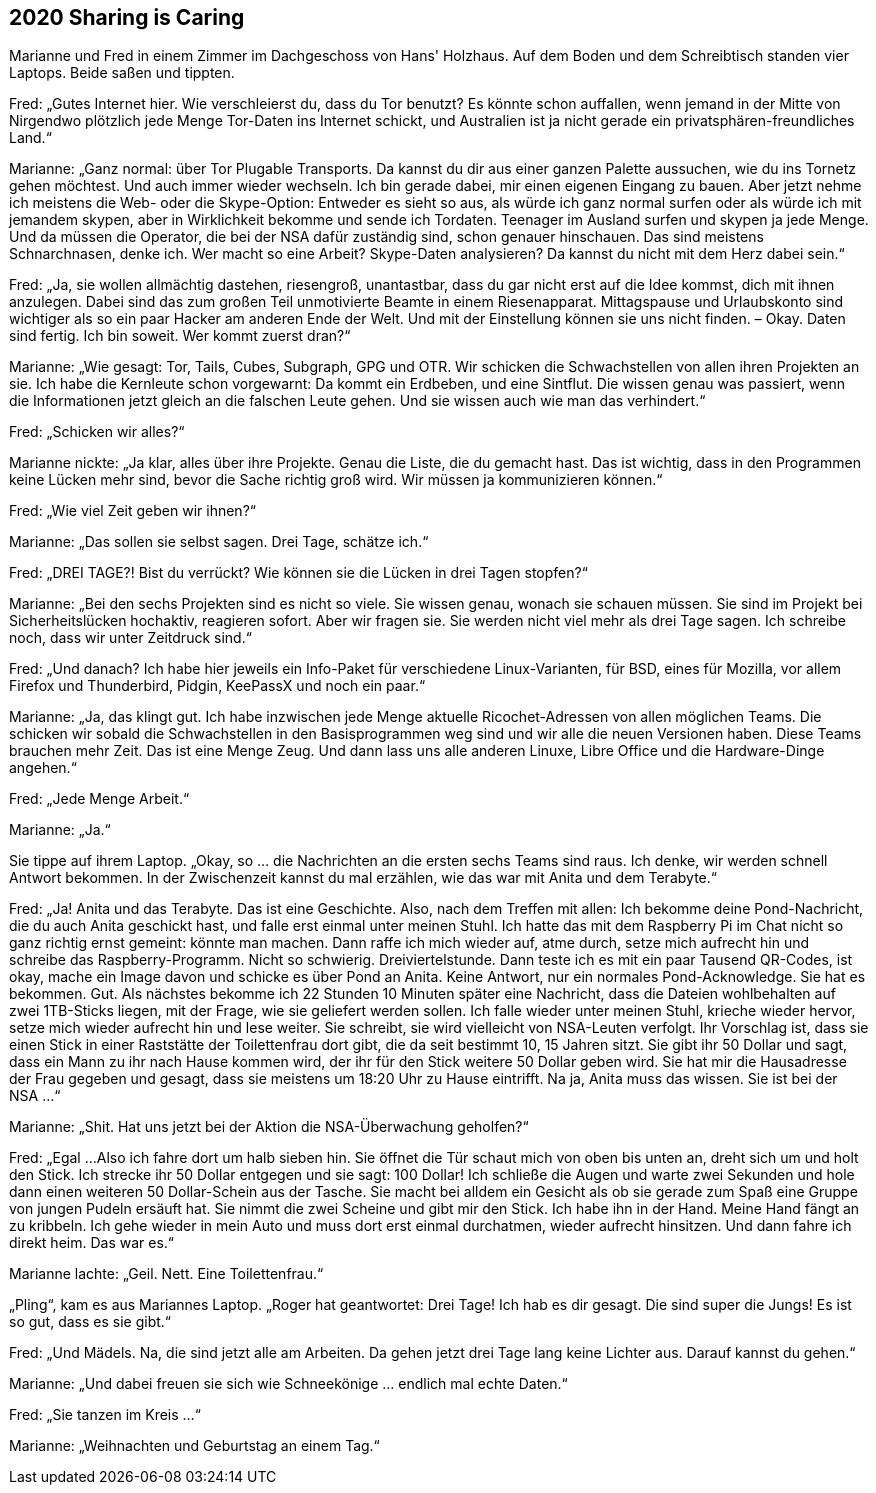 == [big-number]#2020# Sharing is Caring

[text-caps]#Marianne und Fred# in einem Zimmer im Dachgeschoss von Hans' Holzhaus.
Auf dem Boden und dem Schreibtisch standen vier Laptops.
Beide saßen und tippten.

Fred: „Gutes Internet hier.
Wie verschleierst du, dass du Tor benutzt?
Es könnte schon auffallen, wenn jemand in der Mitte von Nirgendwo plötzlich jede Menge Tor-Daten ins Internet schickt, und Australien ist ja nicht gerade ein privatsphären-freundliches Land.“

Marianne: „Ganz normal: über Tor Plugable Transports.
Da kannst du dir aus einer ganzen Palette aussuchen, wie du ins Tornetz gehen möchtest.
Und auch immer wieder wechseln.
Ich bin gerade dabei, mir einen eigenen Eingang zu bauen.
Aber jetzt nehme ich meistens die Web- oder die Skype-Option: Entweder es sieht so aus, als würde ich ganz normal surfen oder als würde ich mit jemandem skypen, aber in Wirklichkeit bekomme und sende ich Tordaten.
Teenager im Ausland surfen und skypen ja jede Menge.
Und da müssen die Operator, die bei der NSA dafür zuständig sind, schon genauer hinschauen.
Das sind meistens Schnarchnasen, denke ich.
Wer macht so eine Arbeit?
Skype-Daten analysieren?
Da kannst du nicht mit dem Herz dabei sein.“

Fred: „Ja, sie wollen allmächtig dastehen, riesengroß, unantastbar, dass du gar nicht erst auf die Idee kommst, dich mit ihnen anzulegen.
Dabei sind das zum großen Teil unmotivierte Beamte in einem Riesenapparat.
Mittagspause und Urlaubskonto sind wichtiger als so ein paar Hacker am anderen Ende der Welt.
Und mit der Einstellung können sie uns nicht finden.
– Okay.
Daten sind fertig.
Ich bin soweit.
Wer kommt zuerst dran?“

Marianne: „Wie gesagt: Tor, Tails, Cubes, Subgraph, GPG und OTR.
Wir schicken die Schwachstellen von allen ihren Projekten an sie.
Ich habe die Kernleute schon vorgewarnt: 
Da kommt ein Erdbeben, und eine Sintflut.
Die wissen genau was passiert, wenn die Informationen jetzt gleich an die falschen Leute gehen.
Und sie wissen auch wie man das verhindert.“

Fred: „Schicken wir alles?“

Marianne nickte: „Ja klar, alles über ihre Projekte.
Genau die Liste, die du gemacht hast.
Das ist wichtig, dass in den Programmen keine Lücken mehr sind, bevor die Sache richtig groß wird.
Wir müssen ja kommunizieren können.“

Fred: „Wie viel Zeit geben wir ihnen?“

Marianne: „Das sollen sie selbst sagen.
Drei Tage, schätze ich.“

Fred: „DREI TAGE?!
Bist du verrückt?
Wie können sie die Lücken in drei Tagen stopfen?“

Marianne: „Bei den sechs Projekten sind es nicht so viele.
Sie wissen genau, wonach sie schauen müssen.
Sie sind im Projekt bei Sicherheitslücken hochaktiv, reagieren sofort.
Aber wir fragen sie.
Sie werden nicht viel mehr als drei Tage sagen.
Ich schreibe noch, dass wir unter Zeitdruck sind.“

Fred: „Und danach?
Ich habe hier jeweils ein Info-Paket für verschiedene Linux-Varianten, für BSD, eines für Mozilla, vor allem Firefox und Thunderbird, Pidgin, KeePassX und noch ein paar.“

Marianne: „Ja, das klingt gut.
Ich habe inzwischen jede Menge aktuelle Ricochet-Adressen von allen möglichen Teams.
Die schicken wir sobald die Schwachstellen in den Basisprogrammen weg sind und wir alle die neuen Versionen haben.
Diese Teams brauchen mehr Zeit.
Das ist eine Menge Zeug.
Und dann lass uns alle anderen Linuxe, Libre Office und die Hardware-Dinge angehen.“

Fred: „Jede Menge Arbeit.“

Marianne: „Ja.“

Sie tippe auf ihrem Laptop.
„Okay, so ... die Nachrichten an die ersten sechs Teams sind raus.
Ich denke, wir werden schnell Antwort bekommen.
In der Zwischenzeit kannst du mal erzählen, wie das war mit Anita und dem Terabyte.“

Fred: „Ja! Anita und das Terabyte.
Das ist eine Geschichte.
Also, nach dem Treffen mit allen: Ich bekomme deine Pond-Nachricht, die du auch Anita geschickt hast, und falle erst einmal unter meinen Stuhl.
Ich hatte das mit dem Raspberry Pi im Chat nicht so ganz richtig ernst gemeint: könnte man machen.
Dann raffe ich mich wieder auf, atme durch, setze mich aufrecht hin und schreibe das Raspberry-Programm.
Nicht so schwierig.
Dreiviertelstunde.
Dann teste ich es mit ein paar Tausend QR-Codes, ist okay, mache ein Image davon und schicke es über Pond an Anita.
Keine Antwort, nur ein normales Pond-Acknowledge.
Sie hat es bekommen.
Gut.
Als nächstes bekomme ich 22 Stunden 10 Minuten später eine Nachricht, dass die Dateien wohlbehalten auf zwei 1TB-Sticks liegen, mit der Frage, wie sie geliefert werden sollen.
Ich falle wieder unter meinen Stuhl, krieche wieder hervor, setze mich wieder aufrecht hin und lese weiter.
Sie schreibt, sie wird vielleicht von NSA-Leuten verfolgt.
Ihr Vorschlag ist, dass sie einen Stick in einer Raststätte der Toilettenfrau dort gibt, die da seit bestimmt 10, 15 Jahren sitzt.
Sie gibt ihr 50 Dollar und sagt, dass ein Mann zu ihr nach Hause kommen wird, der ihr für den Stick weitere 50 Dollar geben wird.
Sie hat mir die Hausadresse der Frau gegeben und gesagt, dass sie meistens um 18:20 Uhr zu Hause eintrifft.
Na ja, Anita muss das wissen.
Sie ist bei der NSA …“

Marianne: „Shit.
Hat uns jetzt bei der Aktion die NSA-Überwachung geholfen?“

Fred: „Egal ...
Also ich fahre dort um halb sieben hin.
Sie öffnet die Tür schaut mich von oben bis unten an, dreht sich um und holt den Stick.
Ich strecke ihr 50 Dollar entgegen und sie sagt: 100 Dollar!
Ich schließe die Augen und warte zwei Sekunden und hole dann einen weiteren 50 Dollar-Schein aus der Tasche.
Sie macht bei alldem ein Gesicht als ob sie gerade zum Spaß eine Gruppe von jungen Pudeln ersäuft hat.
Sie nimmt die zwei Scheine und gibt mir den Stick.
Ich habe ihn in der Hand.
Meine Hand fängt an zu kribbeln.
Ich gehe wieder in mein Auto und muss dort erst einmal durchatmen, wieder aufrecht hinsitzen.
Und dann fahre ich direkt heim.
Das war es.“

Marianne lachte: „Geil.
Nett.
Eine Toilettenfrau.“

„Pling“, kam es aus Mariannes Laptop.
„Roger hat geantwortet: Drei Tage!
Ich hab es dir gesagt.
Die sind super die Jungs!
Es ist so gut, dass es sie gibt.“

Fred: „Und Mädels.
Na, die sind jetzt alle am Arbeiten.
Da gehen jetzt drei Tage lang keine Lichter aus.
Darauf kannst du gehen.“

Marianne: „Und dabei freuen sie sich wie Schneekönige ... endlich mal echte Daten.“

Fred: „Sie tanzen im Kreis ...“

Marianne: „Weihnachten und Geburtstag an einem Tag.“
